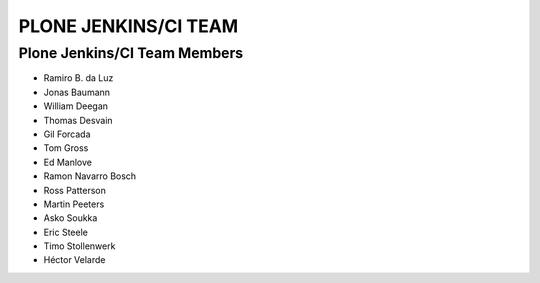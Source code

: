 ==============================================================================
PLONE JENKINS/CI TEAM
==============================================================================

Plone Jenkins/CI Team Members
=============================

* Ramiro B. da Luz
* Jonas Baumann
* William Deegan
* Thomas Desvain
* Gil Forcada
* Tom Gross
* Ed Manlove
* Ramon Navarro Bosch
* Ross Patterson
* Martin Peeters
* Asko Soukka
* Eric Steele
* Timo Stollenwerk
* Héctor Velarde
